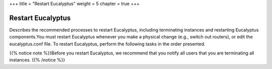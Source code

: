 +++
title = "Restart Eucalyptus"
weight = 5
chapter = true
+++

..  _restart_euca:



==================
Restart Eucalyptus
==================

Describes the recommended processes to restart Eucalyptus, including terminating instances and restarting Eucalyptus components.You must restart Eucalyptus whenever you make a physical change (e.g., switch out routers), or edit the eucalyptus.conf file. To restart Eucalyptus, perform the following tasks in the order presented. 

{{% notice note %}}Before you restart Eucalyptus, we recommend that you notify all users that you are terminating all instances. {{% /notice %}}